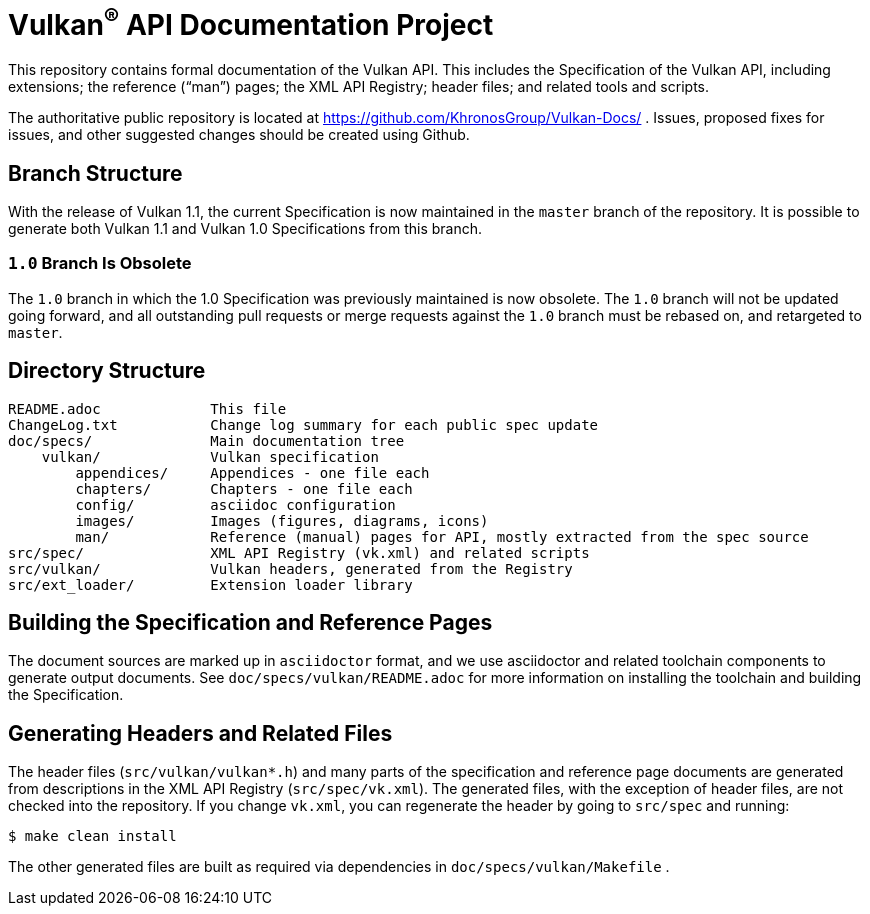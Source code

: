 = Vulkan^(R)^ API Documentation Project

This repository contains formal documentation of the Vulkan API. This
includes the Specification of the Vulkan API, including extensions; the
reference ("`man`") pages; the XML API Registry; header files; and related
tools and scripts.

The authoritative public repository is located at
https://github.com/KhronosGroup/Vulkan-Docs/ . Issues, proposed fixes for
issues, and other suggested changes should be created using Github.


== Branch Structure

With the release of Vulkan 1.1, the current Specification is now maintained
in the `master` branch of the repository. It is possible to generate both
Vulkan 1.1 and Vulkan 1.0 Specifications from this branch.


=== `1.0` Branch Is Obsolete

The `1.0` branch in which the 1.0 Specification was previously maintained is
now obsolete. The `1.0` branch will not be updated going forward, and all
outstanding pull requests or merge requests against the `1.0` branch must be
rebased on, and retargeted to `master`.


== Directory Structure

```
README.adoc             This file
ChangeLog.txt           Change log summary for each public spec update
doc/specs/              Main documentation tree
    vulkan/             Vulkan specification
        appendices/     Appendices - one file each
        chapters/       Chapters - one file each
        config/         asciidoc configuration
        images/         Images (figures, diagrams, icons)
        man/            Reference (manual) pages for API, mostly extracted from the spec source
src/spec/               XML API Registry (vk.xml) and related scripts
src/vulkan/             Vulkan headers, generated from the Registry
src/ext_loader/         Extension loader library
```


== Building the Specification and Reference Pages

The document sources are marked up in `asciidoctor` format, and we use
asciidoctor and related toolchain components to generate output documents.
See `doc/specs/vulkan/README.adoc` for more information on installing the
toolchain and building the Specification.


== Generating Headers and Related Files

The header files (`src/vulkan/vulkan*.h`) and many parts of the
specification and reference page documents are generated from descriptions
in the XML API Registry (`src/spec/vk.xml`). The generated files, with the
exception of header files, are not checked into the repository. If you
change `vk.xml`, you can regenerate the header by going to `src/spec` and
running:

    $ make clean install

The other generated files are built as required via dependencies in
`doc/specs/vulkan/Makefile` .
